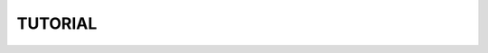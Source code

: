 .. Wannier Berri tutorials web page master file, 

.. title:: Wannier Berri Tutorial


=============
TUTORIAL 
=============
